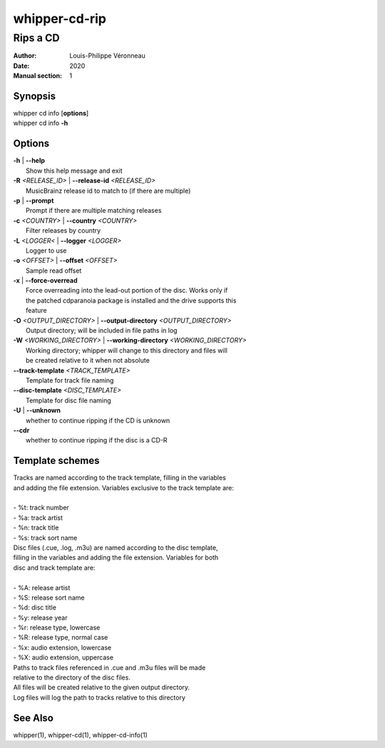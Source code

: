==============
whipper-cd-rip
==============

---------
Rips a CD
---------

:Author: Louis-Philippe Véronneau
:Date: 2020
:Manual section: 1

Synopsis
========

| whipper cd info [**options**]
| whipper cd info **-h**

Options
=======

| **-h** | **--help**
|     Show this help message and exit

| **-R** *<RELEASE_ID>* | **--release-id** *<RELEASE_ID>*
|     MusicBrainz release id to match to (if there are multiple)

| **-p** | **--prompt**
|     Prompt if there are multiple matching releases

| **-c** *<COUNTRY>* | **--country** *<COUNTRY>*
|     Filter releases by country

| **-L** *<LOGGER<* | **--logger** *<LOGGER>*
|     Logger to use

| **-o** *<OFFSET>* | **--offset** *<OFFSET>*
|     Sample read offset

| **-x** | **--force-overread**
|     Force overreading into the lead-out portion of the disc. Works only if
|     the patched cdparanoia package is installed and the drive supports this
|     feature

| **-O** *<OUTPUT_DIRECTORY>* | **--output-directory** *<OUTPUT_DIRECTORY>*
|     Output directory; will be included in file paths in log

| **-W** *<WORKING_DIRECTORY>* | **--working-directory** *<WORKING_DIRECTORY>*
|     Working directory; whipper will change to this directory and files will
|     be created relative to it when not absolute

| **--track-template** *<TRACK_TEMPLATE>*
|     Template for track file naming

| **--disc-template** *<DISC_TEMPLATE>*
|     Template for disc file naming

| **-U** | **--unknown**
|     whether to continue ripping if the CD is unknown

| **--cdr**
|     whether to continue ripping if the disc is a CD-R

Template schemes
================

| Tracks are named according to the track template, filling in the variables
| and adding the file extension. Variables exclusive to the track template are:

|

| - %t: track number
| - %a: track artist
| - %n: track title
| - %s: track sort name

| Disc files (.cue, .log, .m3u) are named according to the disc template,
| filling in the variables and adding the file extension. Variables for both
| disc and track template are:

|

| - %A: release artist
| - %S: release sort name
| - %d: disc title
| - %y: release year
| - %r: release type, lowercase
| - %R: release type, normal case
| - %x: audio extension, lowercase
| - %X: audio extension, uppercase

| Paths to track files referenced in .cue and .m3u files will be made
| relative to the directory of the disc files.

| All files will be created relative to the given output directory.
| Log files will log the path to tracks relative to this directory

See Also
========

whipper(1), whipper-cd(1), whipper-cd-info(1)
